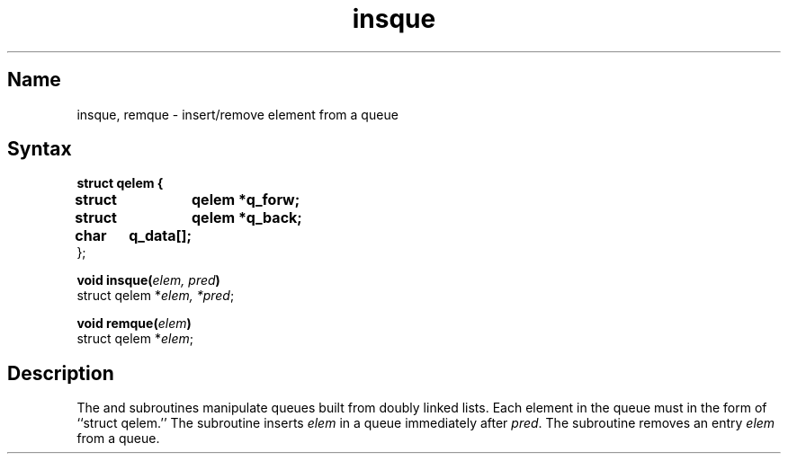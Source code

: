 .\" SCCSID: @(#)insque.3	8.2	1/28/91
.TH insque 3
.SH Name
insque, remque \- insert/remove element from a queue
.SH Syntax
.nf
.DT
.B struct qelem {
.B      struct	qelem *q_forw;
.B      struct	qelem *q_back;
.B      char	q_data[];
};
.PP
.B void insque(\fIelem, pred\fP)
struct qelem *\fIelem, *pred\fP;
.PP
.B void remque(\fIelem\fP)
struct qelem *\fIelem\fP;
.fi
.SH Description
.NXR "insque subroutine"
.NXR "remque subroutine"
.NXR "queue" "removing elements"
The
.PN insque
and 
.PN remque
subroutines manipulate queues built from doubly linked lists.  Each
element in the queue must in the form of ``struct qelem.''
The
.PN insque
subroutine inserts 
.I elem
in a queue immediately after 
.IR pred .
The
.PN remque
subroutine removes an entry
.I elem 
from a queue.

